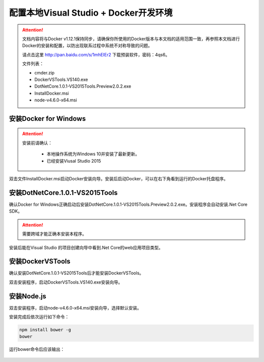 配置本地Visual Studio + Docker开发环境
----------------------------------

.. attention::
    
    文档内容将与Docker v1.12.1保持同步，请确保你所使用的Docker版本与本文档的适用范围一致，再参照本文档进行Docker的安装和配置，以防出现联系过程中系统不对称导致的问题。

    请点击这里 http://pan.baidu.com/s/1mhEIEr2 下载预装软件，密码：4qs6。

    文件列表：

    - cmder.zip
    - DockerVSTools.VS140.exe
    - DotNetCore.1.0.1-VS2015Tools.Preview2.0.2.exe
    - InstallDocker.msi
    - node-v4.6.0-x64.msi


安装Docker for Windows
~~~~~~~~~~~~~~~~~~~~~~~~~~~~~~~~

.. attention::
    
    安装前请确认：
    
        - 本地操作系统为Windows 10并安装了最新更新。
        - 已经安装Viusal Studio 2015

双击文件InstallDocker.msi启动Docker安装向导。安装后启动Docker，可以在右下角看到运行的Docker托盘程序。

.. figure:: images/docker-runner.png


安装DotNetCore.1.0.1-VS2015Tools
~~~~~~~~~~~~~~~~~~~~~~~~~~~~~~~~~~~~~~~~~~~~~~~~

确认Docker for Windows正确启动后安装DotNetCore.1.0.1-VS2015Tools.Preview2.0.2.exe。安装程序会自动安装.Net Core SDK。 

.. attention::
    
    需要跨域才能正确本安装本程序。


安装后能在Visual Studio 的项目创建向导中看到.Net Core的web应用项目类型。

.. figure:: images/vs-create-project.png

.. figure:: images/vs-dotnet-core-project-template.png


安装DockerVSTools
~~~~~~~~~~~~~~~~~~~~~~~~

确认安装DotNetCore.1.0.1-VS2015Tools后才能安装DockerVSTools。

双击安装程序，启动DockerVSTools.VS140.exe安装向导。


安装Node.js
~~~~~~~~~~~~~~~~~~~~~~~~

双击安装程序，启动node-v4.6.0-x64.msi安装向导，选择默认安装。

安装完成后依次运行如下命令：

.. code-block:: text

    npm install bower -g
    bower


运行bower命令后应该输出：

.. figure:: images/install-bower.png










